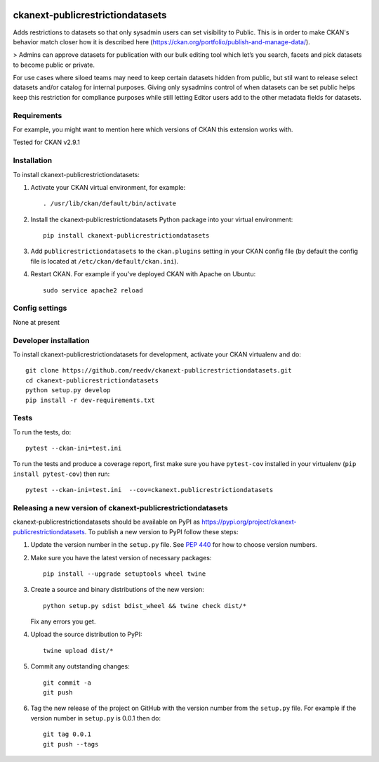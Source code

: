 .. You should enable this project on travis-ci.org and coveralls.io to make
   these badges work. The necessary Travis and Coverage config files have been
   generated for you.

.. image:: https://travis-ci.org/reedv/ckanext-publicrestrictiondatasets.svg?branch=master
    :target: https://travis-ci.org/reedv/ckanext-publicrestrictiondatasets

.. image:: https://coveralls.io/repos/reedv/ckanext-publicrestrictiondatasets/badge.svg
  :target: https://coveralls.io/r/reedv/ckanext-publicrestrictiondatasets

.. image:: https://img.shields.io/pypi/v/ckanext-publicrestrictiondatasets.svg
    :target: https://pypi.org/project/ckanext-publicrestrictiondatasets/
    :alt: Latest Version

.. image:: https://img.shields.io/pypi/pyversions/ckanext-publicrestrictiondatasets.svg
    :target: https://pypi.org/project/ckanext-publicrestrictiondatasets/
    :alt: Supported Python versions

.. image:: https://img.shields.io/pypi/status/ckanext-publicrestrictiondatasets.svg
    :target: https://pypi.org/project/ckanext-publicrestrictiondatasets/
    :alt: Development Status

.. image:: https://img.shields.io/pypi/l/ckanext-publicrestrictiondatasets.svg
    :target: https://pypi.org/project/ckanext-publicrestrictiondatasets/
    :alt: License

=============
ckanext-publicrestrictiondatasets
=============

.. Put a description of your extension here:
   What does it do? What features does it have?
   Consider including some screenshots or embedding a video!

Adds restrictions to datasets so that only sysadmin users can set visibility to Public.
This is in order to make CKAN's behavior match closer how it is described here (https://ckan.org/portfolio/publish-and-manage-data/).

> Admins can approve datasets for publication with our bulk editing tool which let’s you search, facets and pick datasets to become public or private.

For use cases where siloed teams may need to keep certain datasets hidden from public, but stil want to release select datasets and/or catalog for internal purposes. Giving only sysadmins control of when datasets can be set public helps keep this restriction for compliance purposes while still letting Editor users add to the other metadata fields for datasets.


------------
Requirements
------------

For example, you might want to mention here which versions of CKAN this
extension works with.

Tested for CKAN v2.9.1

------------
Installation
------------

.. Add any additional install steps to the list below.
   For example installing any non-Python dependencies or adding any required
   config settings.

To install ckanext-publicrestrictiondatasets:

1. Activate your CKAN virtual environment, for example::

     . /usr/lib/ckan/default/bin/activate

2. Install the ckanext-publicrestrictiondatasets Python package into your virtual environment::

     pip install ckanext-publicrestrictiondatasets

3. Add ``publicrestrictiondatasets`` to the ``ckan.plugins`` setting in your CKAN
   config file (by default the config file is located at
   ``/etc/ckan/default/ckan.ini``).

4. Restart CKAN. For example if you've deployed CKAN with Apache on Ubuntu::

     sudo service apache2 reload


---------------
Config settings
---------------

None at present

.. Document any optional config settings here. For example::

.. # The minimum number of hours to wait before re-checking a resource
   # (optional, default: 24).
   ckanext.publicrestrictiondatasets.some_setting = some_default_value


----------------------
Developer installation
----------------------

To install ckanext-publicrestrictiondatasets for development, activate your CKAN virtualenv and
do::

    git clone https://github.com/reedv/ckanext-publicrestrictiondatasets.git
    cd ckanext-publicrestrictiondatasets
    python setup.py develop
    pip install -r dev-requirements.txt


-----
Tests
-----

To run the tests, do::

    pytest --ckan-ini=test.ini

To run the tests and produce a coverage report, first make sure you have
``pytest-cov`` installed in your virtualenv (``pip install pytest-cov``) then run::

    pytest --ckan-ini=test.ini  --cov=ckanext.publicrestrictiondatasets


----------------------------------------
Releasing a new version of ckanext-publicrestrictiondatasets
----------------------------------------

ckanext-publicrestrictiondatasets should be available on PyPI as https://pypi.org/project/ckanext-publicrestrictiondatasets.
To publish a new version to PyPI follow these steps:

1. Update the version number in the ``setup.py`` file.
   See `PEP 440 <http://legacy.python.org/dev/peps/pep-0440/#public-version-identifiers>`_
   for how to choose version numbers.

2. Make sure you have the latest version of necessary packages::

    pip install --upgrade setuptools wheel twine

3. Create a source and binary distributions of the new version::

       python setup.py sdist bdist_wheel && twine check dist/*

   Fix any errors you get.

4. Upload the source distribution to PyPI::

       twine upload dist/*

5. Commit any outstanding changes::

       git commit -a
       git push

6. Tag the new release of the project on GitHub with the version number from
   the ``setup.py`` file. For example if the version number in ``setup.py`` is
   0.0.1 then do::

       git tag 0.0.1
       git push --tags
